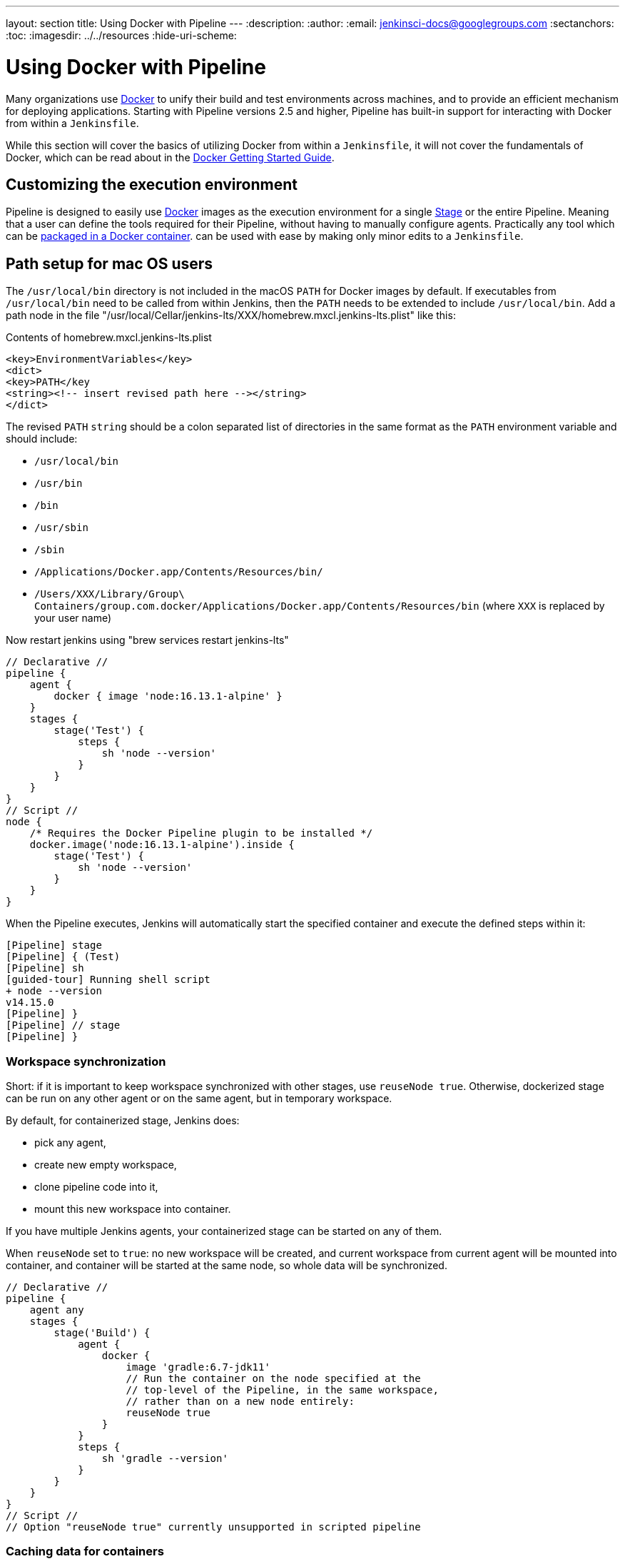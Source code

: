 ---
layout: section
title: Using Docker with Pipeline
---
ifdef::backend-html5[]
:description:
:author:
:email: jenkinsci-docs@googlegroups.com
:sectanchors:
:toc:
ifdef::env-github[:imagesdir: ../resources]
ifndef::env-github[:imagesdir: ../../resources]
:hide-uri-scheme:
endif::[]

= Using Docker with Pipeline

Many organizations use link:https://www.docker.com[Docker] to unify their build
and test environments across machines, and to provide an efficient mechanism
for deploying applications. Starting with Pipeline versions 2.5 and higher,
Pipeline has built-in support for interacting with Docker from within a
`Jenkinsfile`.

While this section will cover the basics of utilizing Docker from within a
`Jenkinsfile`, it will not cover the fundamentals of Docker, which can be read
about in the
link:https://docs.docker.com/get-started/[Docker Getting Started Guide].


[[execution-environment]]
== Customizing the execution environment

Pipeline is designed to easily use
link:https://docs.docker.com/[Docker]
images as the execution environment for a single
link:../../glossary/#stage[Stage]
or the entire Pipeline. Meaning that a user can define the tools required for
their Pipeline, without having to manually configure agents.
Practically any tool which can be
link:https://hub.docker.com[packaged in a Docker container].
can be used with ease by making only minor edits to a `Jenkinsfile`.

== Path setup for mac OS users

The `/usr/local/bin` directory is not included in the macOS `PATH` for Docker images by default.
If executables from `/usr/local/bin` need to be called from within Jenkins, then the `PATH` needs to be extended to include `/usr/local/bin`.
Add a path node in the file "/usr/local/Cellar/jenkins-lts/XXX/homebrew.mxcl.jenkins-lts.plist" like this:

.Contents of homebrew.mxcl.jenkins-lts.plist
[source,xml]
----
<key>EnvironmentVariables</key>
<dict>
<key>PATH</key
<string><!-- insert revised path here --></string>
</dict>
----

The revised `PATH` `string` should be a colon separated list of directories in the same format as the `PATH` environment variable and should include:

* `/usr/local/bin`
* `/usr/bin`
* `/bin`
* `/usr/sbin`
* `/sbin`
* `/Applications/Docker.app/Contents/Resources/bin/`
* `/Users/XXX/Library/Group\ Containers/group.com.docker/Applications/Docker.app/Contents/Resources/bin` (where `XXX` is replaced by your user name)

Now restart jenkins using "brew services restart jenkins-lts" 

[pipeline]
----
// Declarative //
pipeline {
    agent {
        docker { image 'node:16.13.1-alpine' }
    }
    stages {
        stage('Test') {
            steps {
                sh 'node --version'
            }
        }
    }
}
// Script //
node {
    /* Requires the Docker Pipeline plugin to be installed */
    docker.image('node:16.13.1-alpine').inside {
        stage('Test') {
            sh 'node --version'
        }
    }
}
----

When the Pipeline executes, Jenkins will automatically start the specified
container and execute the defined steps within it:

[source]
----
[Pipeline] stage
[Pipeline] { (Test)
[Pipeline] sh
[guided-tour] Running shell script
+ node --version
v14.15.0
[Pipeline] }
[Pipeline] // stage
[Pipeline] }
----

=== Workspace synchronization

Short: if it is important to keep workspace synchronized with other stages, use `reuseNode true`.
Otherwise, dockerized stage can be run on any other agent or on the same agent, but in temporary workspace.

By default, for containerized stage, Jenkins does:

* pick any agent,
* create new empty workspace,
* clone pipeline code into it,
* mount this new workspace into container.

If you have multiple Jenkins agents, your containerized stage can be started on any of them.

When `reuseNode` set to `true`: no new workspace will be created, and current workspace from current agent will be mounted into container, and container will be started at the same node, so whole data will be synchronized.

[pipeline]
----
// Declarative //
pipeline {
    agent any
    stages {
        stage('Build') {
            agent {
                docker {
                    image 'gradle:6.7-jdk11'
                    // Run the container on the node specified at the
                    // top-level of the Pipeline, in the same workspace,
                    // rather than on a new node entirely:
                    reuseNode true
                }
            }
            steps {
                sh 'gradle --version'
            }
        }
    }
}
// Script //
// Option "reuseNode true" currently unsupported in scripted pipeline
----


=== Caching data for containers

Many build tools will download external dependencies and cache them locally for
future re-use. Since containers are initially created with "clean" file
systems, this can result in slower Pipelines, as they may not take advantage of
on-disk caches between subsequent Pipeline runs.

Pipeline supports adding custom arguments which are passed
to Docker, allowing users to specify custom
link:https://docs.docker.com/engine/tutorials/dockervolumes/[Docker Volumes]
to mount, which can be used for caching data on the
link:../../glossary/#agent[agent]
between Pipeline runs. The following example will cache `~/.m2` between
Pipeline runs utilizing the
link:https://hub.docker.com/_/maven/[`maven` container],
 thereby avoiding the need to re-download dependencies for subsequent runs of
 the Pipeline.

[pipeline]
----
// Declarative //
pipeline {
    agent {
        docker {
            image 'maven:3.8.1-adoptopenjdk-11'
            args '-v $HOME/.m2:/root/.m2'
        }
    }
    stages {
        stage('Build') {
            steps {
                sh 'mvn -B'
            }
        }
    }
}
// Script //
node {
    /* Requires the Docker Pipeline plugin to be installed */
    docker.image('maven:3.8.1-adoptopenjdk-11').inside('-v $HOME/.m2:/root/.m2') {
        stage('Build') {
            sh 'mvn -B'
        }
    }
}
----



=== Using multiple containers

It has become increasingly common for code bases to rely on
multiple, different, technologies. For example, a repository might have both a
Java-based back-end API implementation _and_ a JavaScript-based front-end
implementation. Combining Docker and Pipeline allows a `Jenkinsfile` to use
*multiple* types of technologies by combining the `agent {}` directive, with
different stages.

[pipeline]
----
// Declarative //
pipeline {
    agent none
    stages {
        stage('Back-end') {
            agent {
                docker { image 'maven:3.8.1-adoptopenjdk-11' }
            }
            steps {
                sh 'mvn --version'
            }
        }
        stage('Front-end') {
            agent {
                docker { image 'node:16.13.1-alpine' }
            }
            steps {
                sh 'node --version'
            }
        }
    }
}
// Script //
node {
    /* Requires the Docker Pipeline plugin to be installed */

    stage('Back-end') {
        docker.image('maven:3.8.1-adoptopenjdk-11').inside {
            sh 'mvn --version'
        }
    }

    stage('Front-end') {
        docker.image('node:16.13.1-alpine').inside {
            sh 'node --version'
        }
    }
}
----

[[dockerfile]]
=== Using a Dockerfile

For projects which require a more customized execution environment, Pipeline
also supports building and running a container from a `Dockerfile` in the source
repository. In contrast to the <<execution-environment,previous approach>> of using
an "off-the-shelf" container, using the `agent { dockerfile true }` syntax will
build a new image from a `Dockerfile` rather than pulling one from
link:https://hub.docker.com[Docker Hub].

Re-using an example from above, with a more custom `Dockerfile`:

.Dockerfile
[source]
----
FROM node:16.13.1-alpine

RUN apk add -U subversion
----

By committing this to the root of the source repository, the `Jenkinsfile` can
be changed to build a container based on this `Dockerfile` and then run the
defined steps using that container:

[pipeline]
----
// Declarative //
pipeline {
    agent { dockerfile true }
    stages {
        stage('Test') {
            steps {
                sh 'node --version'
                sh 'svn --version'
            }
        }
    }
}
// Script //
----


The `agent { dockerfile true }` syntax supports a number of other options which
are described in more detail in the
link:../syntax#agent[Pipeline Syntax] section.

.Using a Dockerfile with Jenkins Pipeline
video::Pi2kJ2RJS50[youtube, width=852, height=480]


=== Specifying a Docker Label

By default, Pipeline assumes that _any_ configured
link:../../glossary/#agent[agent] is capable of running Docker-based Pipelines.
For Jenkins environments which have macOS, Windows, or other agents, which are
unable to run the Docker daemon, this default setting may be problematic.
Pipeline provides a global option in the **Manage Jenkins** page, and on
the
link:../../glossary/#folder[Folder]
level, for specifying which agents (by
link:../../glossary/#label[Label])
to use for running Docker-based Pipelines.

image::pipeline/configure-docker-label.png[Configuring the Pipeline Docker Label]

== Advanced Usage with Scripted Pipeline

=== Running "sidecar" containers

Using Docker in Pipeline can be an effective way to run a service on which the
build, or a set of tests, may rely. Similar to the
link:https://docs.microsoft.com/en-us/azure/architecture/patterns/sidecar[sidecar
pattern], Docker Pipeline can run one container "in the background", while
performing work in another. Utilizing this sidecar approach, a Pipeline can
have a "clean" container provisioned for each Pipeline run.

Consider a hypothetical integration test suite which relies on a local MySQL
database to be running. Using the `withRun` method, implemented in the
plugin:docker-workflow[Docker Pipeline] plugin's support for Scripted Pipeline,
a `Jenkinsfile` can run MySQL as a sidecar:

[source,groovy]
----
node {
    checkout scm
    /*
     * In order to communicate with the MySQL server, this Pipeline explicitly
     * maps the port (`3306`) to a known port on the host machine.
     */
    docker.image('mysql:5').withRun('-e "MYSQL_ROOT_PASSWORD=my-secret-pw"' +
                                    ' -p 3306:3306') { c ->
        /* Wait until mysql service is up */
        sh 'while ! mysqladmin ping -h0.0.0.0 --silent; do sleep 1; done'
        /* Run some tests which require MySQL */
        sh 'make check'
    }
}
----

This example can be taken further, utilizing two containers simultaneously.
One "sidecar" running MySQL, and another providing the <<execution-environment,
execution environment>>, by using the Docker
link:https://docs.docker.com/engine/userguide/networking/default_network/dockerlinks/[container links].

[source,groovy]
----
node {
    checkout scm
    docker.image('mysql:5').withRun('-e "MYSQL_ROOT_PASSWORD=my-secret-pw"') { c ->
        docker.image('mysql:5').inside("--link ${c.id}:db") {
            /* Wait until mysql service is up */
            sh 'while ! mysqladmin ping -hdb --silent; do sleep 1; done'
        }
        docker.image('centos:7').inside("--link ${c.id}:db") {
            /*
             * Run some tests which require MySQL, and assume that it is
             * available on the host name `db`
             */
            sh 'make check'
        }
    }
}
----

The above example uses the object exposed by `withRun`, which has the
running container's ID available via the `id` property. Using the container's
ID, the Pipeline can create a link by passing custom Docker arguments to the
`inside()` method.


The `id` property can also be useful for inspecting logs from a running Docker
container before the Pipeline exits:

[source,groovy]
----
sh "docker logs ${c.id}"
----


=== Building containers


In order to create a Docker image, the plugin:docker-workflow[Docker Pipeline]
plugin also provides a `build()` method for creating a new image, from a
`Dockerfile` in the repository, during a Pipeline run.

One major benefit of using the syntax `docker.build("my-image-name")` is that a
Scripted Pipeline can use the return value for subsequent Docker Pipeline
calls, for example:

[source,groovy]
----
node {
    checkout scm

    def customImage = docker.build("my-image:${env.BUILD_ID}")

    customImage.inside {
        sh 'make test'
    }
}
----


The return value can also be used to publish the Docker image to
link:https://hub.docker.com[Docker Hub],
or a <<custom-registry, custom Registry>>,
via the `push()` method, for example:

[source,groovy]
----
node {
    checkout scm
    def customImage = docker.build("my-image:${env.BUILD_ID}")
    customImage.push()
}
----

One common usage of image "tags" is to specify a `latest` tag for the most
recently, validated, version of a Docker image. The `push()` method accepts an
optional `tag` parameter, allowing the Pipeline to push the `customImage` with
different tags, for example:

[source,groovy]
----
node {
    checkout scm
    def customImage = docker.build("my-image:${env.BUILD_ID}")
    customImage.push()

    customImage.push('latest')
}
----

The `build()` method builds the `Dockerfile` in the current directory by 
default. This can be overridden by providing a directory path 
containing a `Dockerfile` as the second argument of the `build()` method, for example:

[source,groovy]
----
node {
    checkout scm
    def testImage = docker.build("test-image", "./dockerfiles/test") // <1>

    testImage.inside {
        sh 'make test'
    }
}
----
<1> Builds `test-image` from the Dockerfile found at `./dockerfiles/test/Dockerfile`.

It is possible to pass other arguments to 
link:https://docs.docker.com/engine/reference/commandline/build/[docker build]
by adding them to the second argument of the `build()` method.
When passing arguments this way, the last value in the that string must be 
the path to the docker file and should end with the folder to use as the build context)

This example overrides the default `Dockerfile` by passing the `-f`
flag:

[source,groovy]
----
node {
    checkout scm
    def dockerfile = 'Dockerfile.test'
    def customImage = docker.build("my-image:${env.BUILD_ID}",
                                   "-f ${dockerfile} ./dockerfiles") // <1>
}
----
<1> Builds `my-image:${env.BUILD_ID}` from the Dockerfile found at `./dockerfiles/Dockerfile.test`. 

=== Using a remote Docker server

By default, the plugin:docker-workflow[Docker Pipeline] plugin will communicate
with a local Docker daemon, typically accessed through `/var/run/docker.sock`.


To select a non-default Docker server, such as with
link:https://docs.docker.com/swarm/[Docker Swarm],
the `withServer()` method should be used.

By passing a URI, and optionally the Credentials ID of a **Docker Server
Certificate Authentication** pre-configured in Jenkins, to the method with:


[source,groovy]
----
node {
    checkout scm

    docker.withServer('tcp://swarm.example.com:2376', 'swarm-certs') {
        docker.image('mysql:5').withRun('-p 3306:3306') {
            /* do things */
        }
    }
}
----

[CAUTION]
====
`inside()` and `build()` will not work properly with a Docker Swarm server out
of the box

For `inside()` to work, the Docker server and the Jenkins agent must use the
same filesystem, so that the workspace can be mounted.

Currently neither the Jenkins plugin nor the Docker CLI will automatically
detect the case that the server is running remotely; a typical symptom would be
errors from nested `sh` commands such as

[source]
----
cannot create /…@tmp/durable-…/pid: Directory nonexistent
----

When Jenkins detects that the agent is itself running inside a Docker
container, it will automatically pass the `--volumes-from` argument to the
`inside` container, ensuring that it can share a workspace with the agent.

Additionally some versions of Docker Swarm do not support custom Registries.
====




[[custom-registry]]
=== Using a custom registry

By default the plugin:docker-workflow[Docker Pipeline] integrates assumes the
default Docker Registry of
link:https://hub.docker.com[Docker Hub].

In order to use a custom Docker Registry, users of Scripted Pipeline can wrap
steps with the `withRegistry()` method, passing in the custom Registry URL, for
example:

[source, groovy]
----
node {
    checkout scm

    docker.withRegistry('https://registry.example.com') {

        docker.image('my-custom-image').inside {
            sh 'make test'
        }
    }
}
----

For a Docker Registry which requires authentication, add a "Username/Password"
Credentials item from the Jenkins home page and use the Credentials ID as a
second argument to `withRegistry()`:

[source, groovy]
----
node {
    checkout scm

    docker.withRegistry('https://registry.example.com', 'credentials-id') {

        def customImage = docker.build("my-image:${env.BUILD_ID}")

        /* Push the container to the custom Registry */
        customImage.push()
    }
}
----
